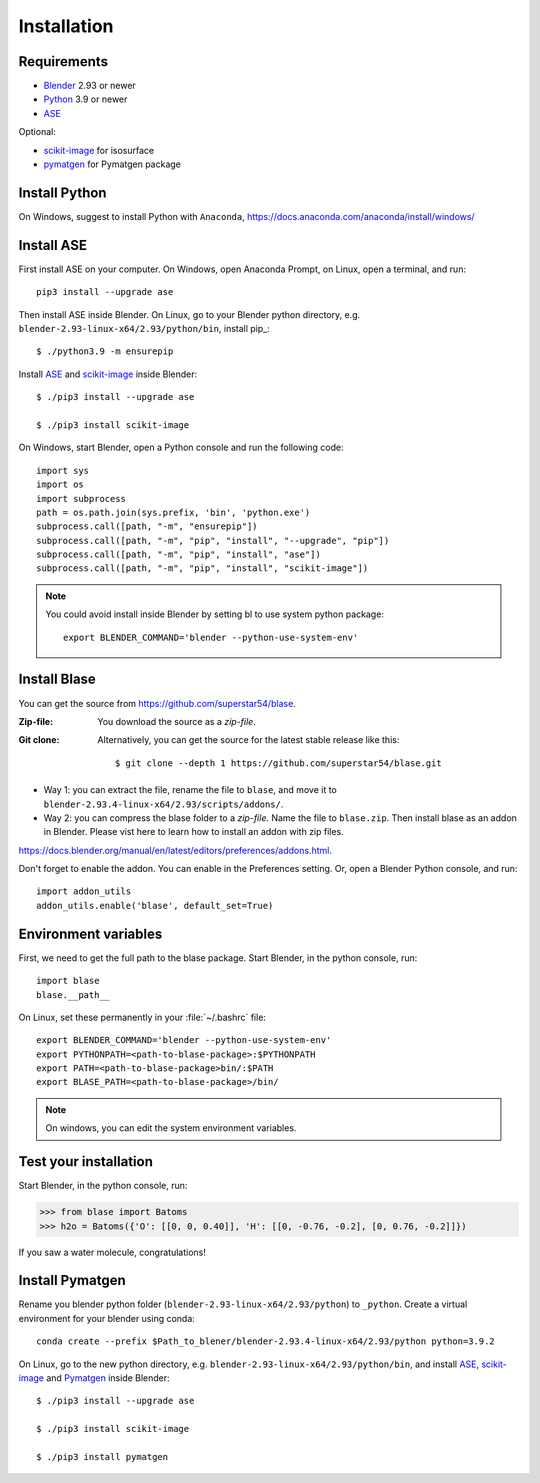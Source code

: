 .. _download_and_install:

============
Installation
============

Requirements
============
* Blender_ 2.93 or newer
* Python_ 3.9 or newer
* ASE_ 

Optional:

* scikit-image_ for isosurface
* pymatgen_ for Pymatgen package

.. _Blender: https://www.blender.org/
.. _Python: https://www.python.org/
.. _ASE: https://wiki.fysik.dtu.dk/ase/index.html
.. _Pymatgen: https://pymatgen.org/
.. _scikit-image: https://scikit-image.org/


.. index:: pip
.. _pip installation:



Install Python
=====================

On Windows, suggest to install Python with ``Anaconda``, https://docs.anaconda.com/anaconda/install/windows/




Install ASE
======================

.. highlight:: bash

First install ASE on your computer. On Windows, open Anaconda Prompt, on Linux, open a terminal, and run::
    
    pip3 install --upgrade ase

Then install ASE inside Blender. On Linux, go to your Blender python directory, e.g. ``blender-2.93-linux-x64/2.93/python/bin``, install pip_::
    
    $ ./python3.9 -m ensurepip
    
Install ASE_ and scikit-image_ inside Blender::

    $ ./pip3 install --upgrade ase
    
    $ ./pip3 install scikit-image



On Windows, start Blender, open a Python console and run the following code::

    import sys
    import os
    import subprocess
    path = os.path.join(sys.prefix, 'bin', 'python.exe')
    subprocess.call([path, "-m", "ensurepip"])
    subprocess.call([path, "-m", "pip", "install", "--upgrade", "pip"])
    subprocess.call([path, "-m", "pip", "install", "ase"])
    subprocess.call([path, "-m", "pip", "install", "scikit-image"])
 
.. note::

   You could avoid install inside Blender by setting bl to use system python package::

    export BLENDER_COMMAND='blender --python-use-system-env'


Install Blase
========================
You can get the source from https://github.com/superstar54/blase.

:Zip-file:

    You download the source as a `zip-file`.

:Git clone:

    Alternatively, you can get the source for the latest stable release like this::

        $ git clone --depth 1 https://github.com/superstar54/blase.git

- Way 1: you can extract the file, rename the file to ``blase``, and move it to ``blender-2.93.4-linux-x64/2.93/scripts/addons/``. 

- Way 2: you can compress the blase folder to a `zip-file`. Name the file to ``blase.zip``. Then install blase as an addon in Blender. Please vist here to learn how to install an addon with zip files. 
https://docs.blender.org/manual/en/latest/editors/preferences/addons.html. 


Don't forget to enable the addon. You can enable in the Preferences setting. Or, open a Blender Python console, and run::

    import addon_utils
    addon_utils.enable('blase', default_set=True)


Environment variables
=====================

First, we need to get the full path to the blase package. Start Blender, in the python console, run::

    import blase
    blase.__path__

On Linux, set these permanently in your :file:`~/.bashrc` file::

    export BLENDER_COMMAND='blender --python-use-system-env'
    export PYTHONPATH=<path-to-blase-package>:$PYTHONPATH
    export PATH=<path-to-blase-package>bin/:$PATH
    export BLASE_PATH=<path-to-blase-package>/bin/

.. note::

   On windows, you can edit the system environment variables.



Test your installation
======================

Start Blender, in the python console, run:

>>> from blase import Batoms
>>> h2o = Batoms({'O': [[0, 0, 0.40]], 'H': [[0, -0.76, -0.2], [0, 0.76, -0.2]]})


.. image:: _static/batoms-h2o.png
   :width: 3cm
   
If you saw a water molecule, congratulations!


Install Pymatgen
================================

Rename you blender python folder (``blender-2.93-linux-x64/2.93/python``) to ``_python``. Create a virtual environment for your blender using conda::

    conda create --prefix $Path_to_blener/blender-2.93.4-linux-x64/2.93/python python=3.9.2


On Linux, go to the new python directory, e.g. ``blender-2.93-linux-x64/2.93/python/bin``, and install ASE_,  scikit-image_ and Pymatgen_ inside Blender::

    $ ./pip3 install --upgrade ase
    
    $ ./pip3 install scikit-image

    $ ./pip3 install pymatgen
